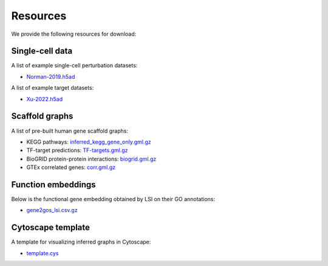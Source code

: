Resources
=========

We provide the following resources for download:

Single-cell data
----------------

A list of example single-cell perturbation datasets:

- `Norman-2019.h5ad <http://ftp.cbi.pku.edu.cn/pub/cascade-download/Norman-2019.h5ad>`_

A list of example target datasets:

- `Xu-2022.h5ad <http://ftp.cbi.pku.edu.cn/pub/cascade-download/Xu-2022.h5ad>`_

Scaffold graphs
---------------

A list of pre-built human gene scaffold graphs:

- KEGG pathways: `inferred_kegg_gene_only.gml.gz <http://ftp.cbi.pku.edu.cn/pub/cascade-download/inferred_kegg_gene_only.gml.gz>`_
- TF-target predictions: `TF-targets.gml.gz <http://ftp.cbi.pku.edu.cn/pub/cascade-download/TF-targets.gml.gz>`_
- BioGRID protein-protein interactions: `biogrid.gml.gz <http://ftp.cbi.pku.edu.cn/pub/cascade-download/biogrid.gml.gz>`_
- GTEx correlated genes: `corr.gml.gz <http://ftp.cbi.pku.edu.cn/pub/cascade-download/corr.gml.gz>`_

Function embeddings
-------------------

Below is the functional gene embedding obtained by LSI on their GO annotations:

- `gene2gos_lsi.csv.gz <http://ftp.cbi.pku.edu.cn/pub/cascade-download/gene2gos_lsi.csv.gz>`_

Cytoscape template
------------------

A template for visualizing inferred graphs in Cytoscape:

- `template.cys <http://ftp.cbi.pku.edu.cn/pub/cascade-download/template.cys>`_
